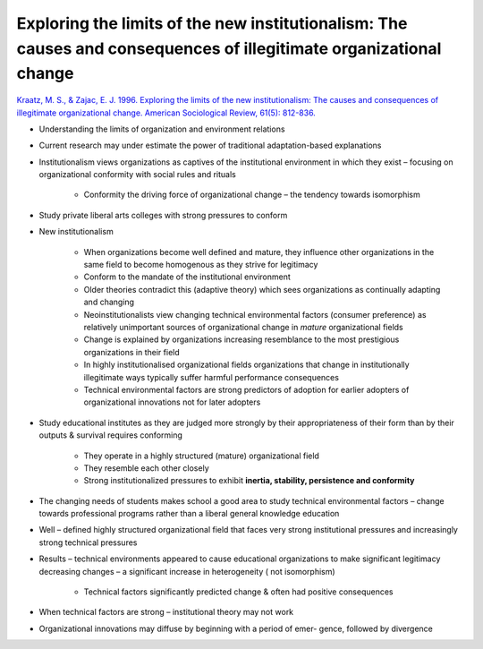Exploring the limits of the new institutionalism: The causes and consequences of illegitimate organizational change
===========================================================================================================================================

`Kraatz, M. S., & Zajac, E. J. 1996. Exploring the limits of the new institutionalism: The causes and consequences of illegitimate organizational change. American Sociological Review, 61(5): 812-836. <https://www-jstor-org.proxy.lib.sfu.ca/stable/pdf/2096455.pdf>`_


- Understanding the limits of organization and environment relations

- Current research may under estimate the power of traditional adaptation-based explanations

- Institutionalism views organizations as captives of the institutional environment in which they exist – focusing on organizational conformity with social rules and rituals

    - Conformity the driving force of organizational change – the tendency towards isomorphism

- Study private liberal arts colleges with strong pressures to conform

- New institutionalism

    - When organizations become well defined and mature, they influence other organizations in the same field to become homogenous as they strive for legitimacy

    - Conform to the mandate of the institutional environment

    - Older theories contradict this (adaptive theory) which sees organizations as continually adapting and changing

    - Neoinstitutionalists view changing technical environmental factors (consumer preference) as relatively unimportant sources of organizational change in *mature* organizational fields

    - Change is explained by organizations increasing resemblance to the most prestigious organizations in their field

    - In highly institutionalised organizational fields organizations that change in institutionally illegitimate ways typically suffer harmful performance consequences

    - Technical environmental factors are strong predictors of adoption for earlier adopters of organizational innovations not for later adopters

- Study educational institutes as they are judged more strongly by their appropriateness of their form than by their outputs & survival requires conforming

    - They operate in a highly structured (mature) organizational field

    - They resemble each other closely

    - Strong institutionalized pressures to exhibit **inertia, stability, persistence and conformity**

- The changing needs of students makes school a good area to study technical environmental factors – change towards professional programs rather than a liberal general knowledge education

- Well – defined highly structured organizational field that faces very strong institutional pressures and increasingly strong technical pressures

- Results – technical environments appeared to cause educational organizations to make significant legitimacy decreasing changes – a significant increase in heterogeneity ( not isomorphism)

    - Technical factors significantly predicted change & often had positive consequences

- When technical factors are strong – institutional theory may not work

- Organizational innovations may diffuse by beginning with a period of emer- gence, followed by divergence